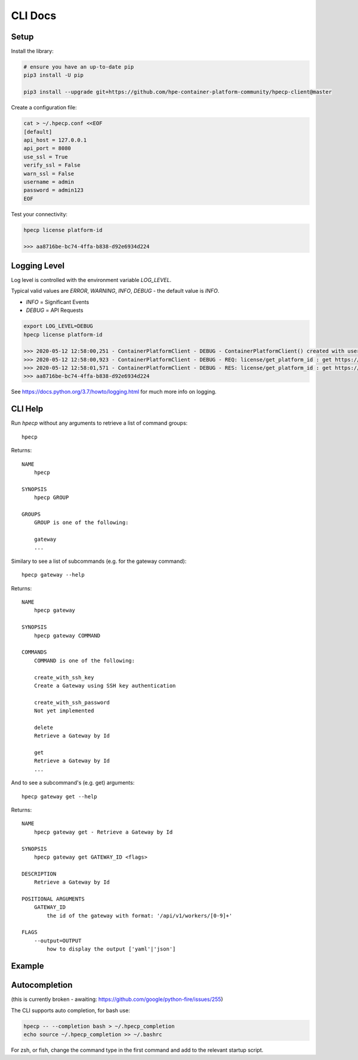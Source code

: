 CLI Docs
========

Setup
-----

Install the library:


.. code-block:: bash

   # ensure you have an up-to-date pip
   pip3 install -U pip

   pip3 install --upgrade git+https://github.com/hpe-container-platform-community/hpecp-client@master


Create a configuration file:

.. code-block:: bash

    cat > ~/.hpecp.conf <<EOF
    [default]
    api_host = 127.0.0.1
    api_port = 8080
    use_ssl = True
    verify_ssl = False
    warn_ssl = False
    username = admin
    password = admin123
    EOF

Test your connectivity:

.. code-block:: bash

    hpecp license platform-id

    >>> aa8716be-bc74-4ffa-b838-d92e6934d224

Logging Level
-------------

Log level is controlled with the environment variable `LOG_LEVEL`. 

Typical valid values are `ERROR`, `WARNING`, `INFO`, `DEBUG` - the default value is `INFO`.

- `INFO` = Significant Events
- `DEBUG` = API Requests


.. code-block:: bash

    export LOG_LEVEL=DEBUG
    hpecp license platform-id

    >>> 2020-05-12 12:58:00,251 - ContainerPlatformClient - DEBUG - ContainerPlatformClient() created with username['admin']
    >>> 2020-05-12 12:58:00,923 - ContainerPlatformClient - DEBUG - REQ: license/get_platform_id : get https://35.163.22.120:8080/api/v1/license
    >>> 2020-05-12 12:58:01,571 - ContainerPlatformClient - DEBUG - RES: license/get_platform_id : get https://35.163.22.120:8080/api/v1/license : 200 {"state": "unlicensed", "_links": {"self": {"href": "/api/v1/license"}}, "uuid": "aa8716be-bc74-4ffa-b838-d92e6934d224"}
    >>> aa8716be-bc74-4ffa-b838-d92e6934d224

See https://docs.python.org/3.7/howto/logging.html for much more info on logging.

CLI Help
--------

Run `hpecp` without any arguments to retrieve a list of command groups::

    hpecp

Returns::

    NAME
        hpecp

    SYNOPSIS
        hpecp GROUP

    GROUPS
        GROUP is one of the following:

        gateway
        ...

Similary to see a list of subcommands (e.g. for the gateway command)::

    hpecp gateway --help

Returns::

    NAME
        hpecp gateway

    SYNOPSIS
        hpecp gateway COMMAND

    COMMANDS
        COMMAND is one of the following:

        create_with_ssh_key
        Create a Gateway using SSH key authentication

        create_with_ssh_password
        Not yet implemented

        delete
        Retrieve a Gateway by Id

        get
        Retrieve a Gateway by Id
        ...

And to see a subcommand's (e.g. get) arguments::

    hpecp gateway get --help

Returns::

    NAME
        hpecp gateway get - Retrieve a Gateway by Id

    SYNOPSIS
        hpecp gateway get GATEWAY_ID <flags>

    DESCRIPTION
        Retrieve a Gateway by Id

    POSITIONAL ARGUMENTS
        GATEWAY_ID
            the id of the gateway with format: '/api/v1/workers/[0-9]+'

    FLAGS
        --output=OUTPUT
            how to display the output ['yaml'|'json']

Example
-------

.. image:: _static/cli_example.gif
  :alt: CLI Example

Autocompletion
--------------


(this is currently broken - awaiting: https://github.com/google/python-fire/issues/255)	

The CLI supports auto completion, for bash use:

.. code-block:: bash

    hpecp -- --completion bash > ~/.hpecp_completion	
    echo source ~/.hpecp_completion >> ~/.bashrc	


For zsh, or fish, change the command type in the first command and add to the relevant startup script.	










